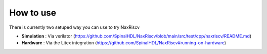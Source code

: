 .. role:: raw-html-m2r(raw)
   :format: html

How to use
================

There is currently two setuped way you can use to try NaxRiscv

- **Simulation** : Via verilator (https://github.com/SpinalHDL/NaxRiscv/blob/main/src/test/cpp/naxriscv/README.md)
- **Hardware** : Via the Litex integration (https://github.com/SpinalHDL/NaxRiscv#running-on-hardware)

